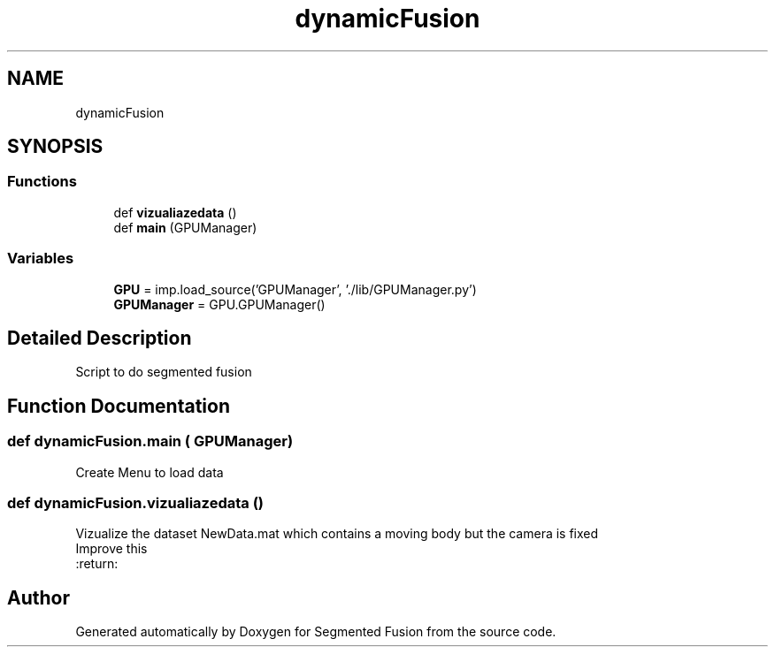 .TH "dynamicFusion" 3 "Wed Aug 9 2017" "Version v0.7" "Segmented Fusion" \" -*- nroff -*-
.ad l
.nh
.SH NAME
dynamicFusion
.SH SYNOPSIS
.br
.PP
.SS "Functions"

.in +1c
.ti -1c
.RI "def \fBvizualiazedata\fP ()"
.br
.ti -1c
.RI "def \fBmain\fP (GPUManager)"
.br
.in -1c
.SS "Variables"

.in +1c
.ti -1c
.RI "\fBGPU\fP = imp\&.load_source('GPUManager', '\&./lib/GPUManager\&.py')"
.br
.ti -1c
.RI "\fBGPUManager\fP = GPU\&.GPUManager()"
.br
.in -1c
.SH "Detailed Description"
.PP 

.PP
.nf
Script to do segmented fusion
.fi
.PP
 
.SH "Function Documentation"
.PP 
.SS "def dynamicFusion\&.main ( GPUManager)"

.PP
.nf
Create Menu to load data 
.fi
.PP
 
.SS "def dynamicFusion\&.vizualiazedata ()"

.PP
.nf
Vizualize the dataset NewData.mat which contains a moving body but the camera is fixed
Improve this
:return:

.fi
.PP
 
.SH "Author"
.PP 
Generated automatically by Doxygen for Segmented Fusion from the source code\&.
